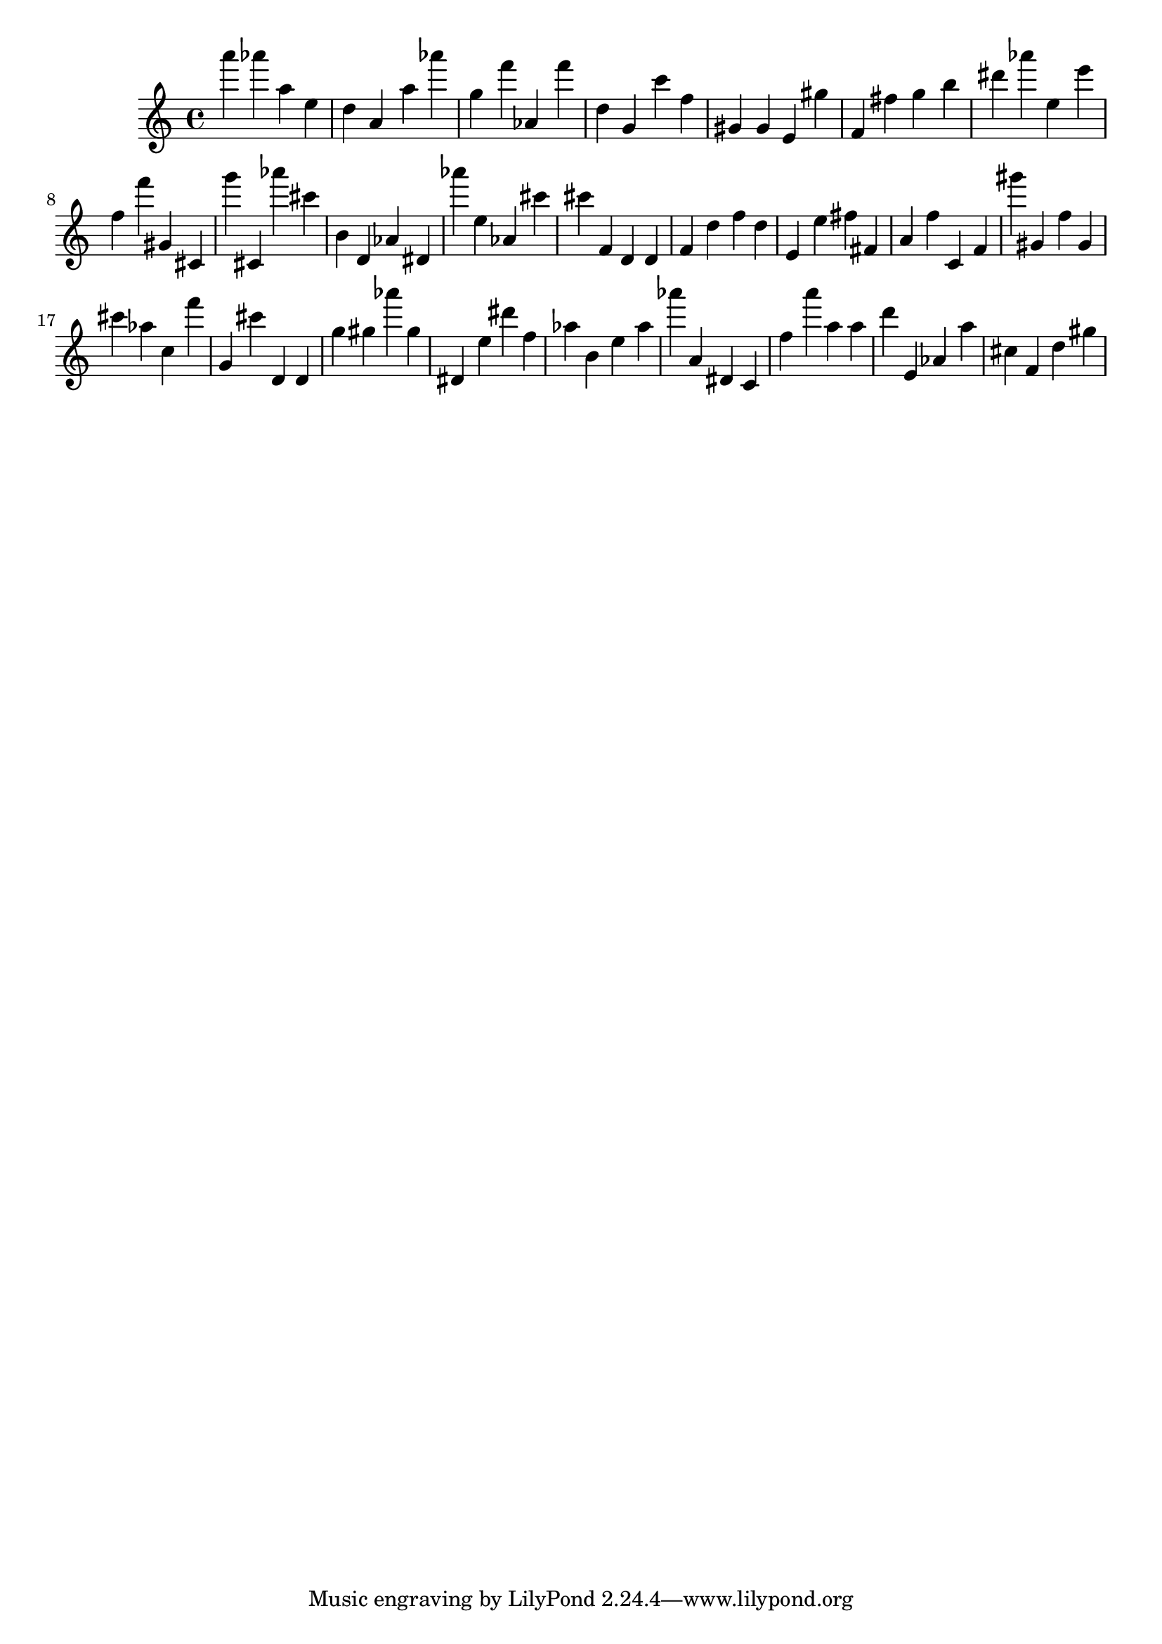 \version "2.18.2"

\score {

{
\clef treble
a''' as''' a'' e'' d'' a' a'' as''' g'' f''' as' f''' d'' g' c''' f'' gis' gis' e' gis'' f' fis'' g'' b'' dis''' as''' e'' e''' f'' f''' gis' cis' g''' cis' as''' cis''' b' d' as' dis' as''' e'' as' cis''' cis''' f' d' d' f' d'' f'' d'' e' e'' fis'' fis' a' f'' c' f' gis''' gis' f'' gis' cis''' as'' c'' f''' g' cis''' d' d' g'' gis'' as''' gis'' dis' e'' dis''' f'' as'' b' e'' as'' as''' a' dis' c' f'' a''' a'' a'' d''' e' as' a'' cis'' f' d'' gis'' 
}

 \midi { }
 \layout { }
}